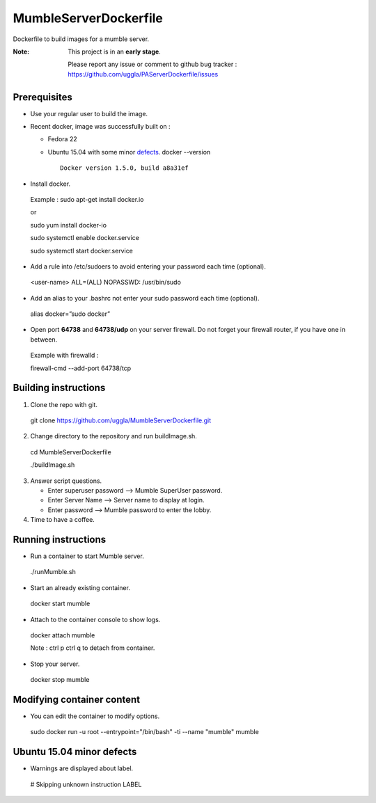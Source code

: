 MumbleServerDockerfile
======================
Dockerfile to build images for a mumble server.

:Note: This project is in an **early stage**.

   Please report any issue or comment to github bug tracker :
   https://github.com/uggla/PAServerDockerfile/issues

Prerequisites
-------------
- Use your regular user to build the image.
- Recent docker, image was successfully built on :

  - Fedora 22
  - Ubuntu 15.04 with some minor defects_.
    docker --version
    ::
       Docker version 1.5.0, build a8a31ef

- Install docker.
 Example :
 sudo apt-get install docker.io
 
 or
 
 sudo yum install docker-io
 
 sudo systemctl enable docker.service
 
 sudo systemctl start docker.service
 
- Add a rule into /etc/sudoers to avoid entering your password each time (optional).
 <user-name>	ALL=(ALL)	NOPASSWD: /usr/bin/sudo
- Add an alias to your .bashrc not enter your sudo password each time (optional).
 alias docker=”sudo docker”
- Open port **64738** and **64738/udp** on your server firewall. Do not forget your firewall router, if you have one in between. 
 Example with firewalld :
 
 firewall-cmd --add-port 64738/tcp
 
Building instructions
---------------------
1. Clone the repo with git.
 git clone https://github.com/uggla/MumbleServerDockerfile.git
2. Change directory to the repository and run buildImage.sh.
 cd MumbleServerDockerfile
 
 ./buildImage.sh
3. Answer script questions.

   - Enter superuser password  --> Mumble SuperUser password.
   - Enter Server Name --> Server name to display at login.
   - Enter password  --> Mumble password to enter the lobby.

4. Time to have a coffee.


Running instructions
--------------------
- Run a container to start Mumble server.
 ./runMumble.sh

- Start an already existing container.
 docker start mumble
 
- Attach to the container console to show logs.
 docker attach mumble
 
 Note : ctrl p ctrl q to detach from container.

- Stop your server.
 docker stop mumble


Modifying container content
---------------------------
- You can edit the container to modify options.
 sudo docker run -u root --entrypoint="/bin/bash" -ti --name "mumble" mumble
 
 
Ubuntu 15.04 minor defects
--------------------------
.. _defects:

- Warnings are displayed about label.
 # Skipping unknown instruction LABEL
